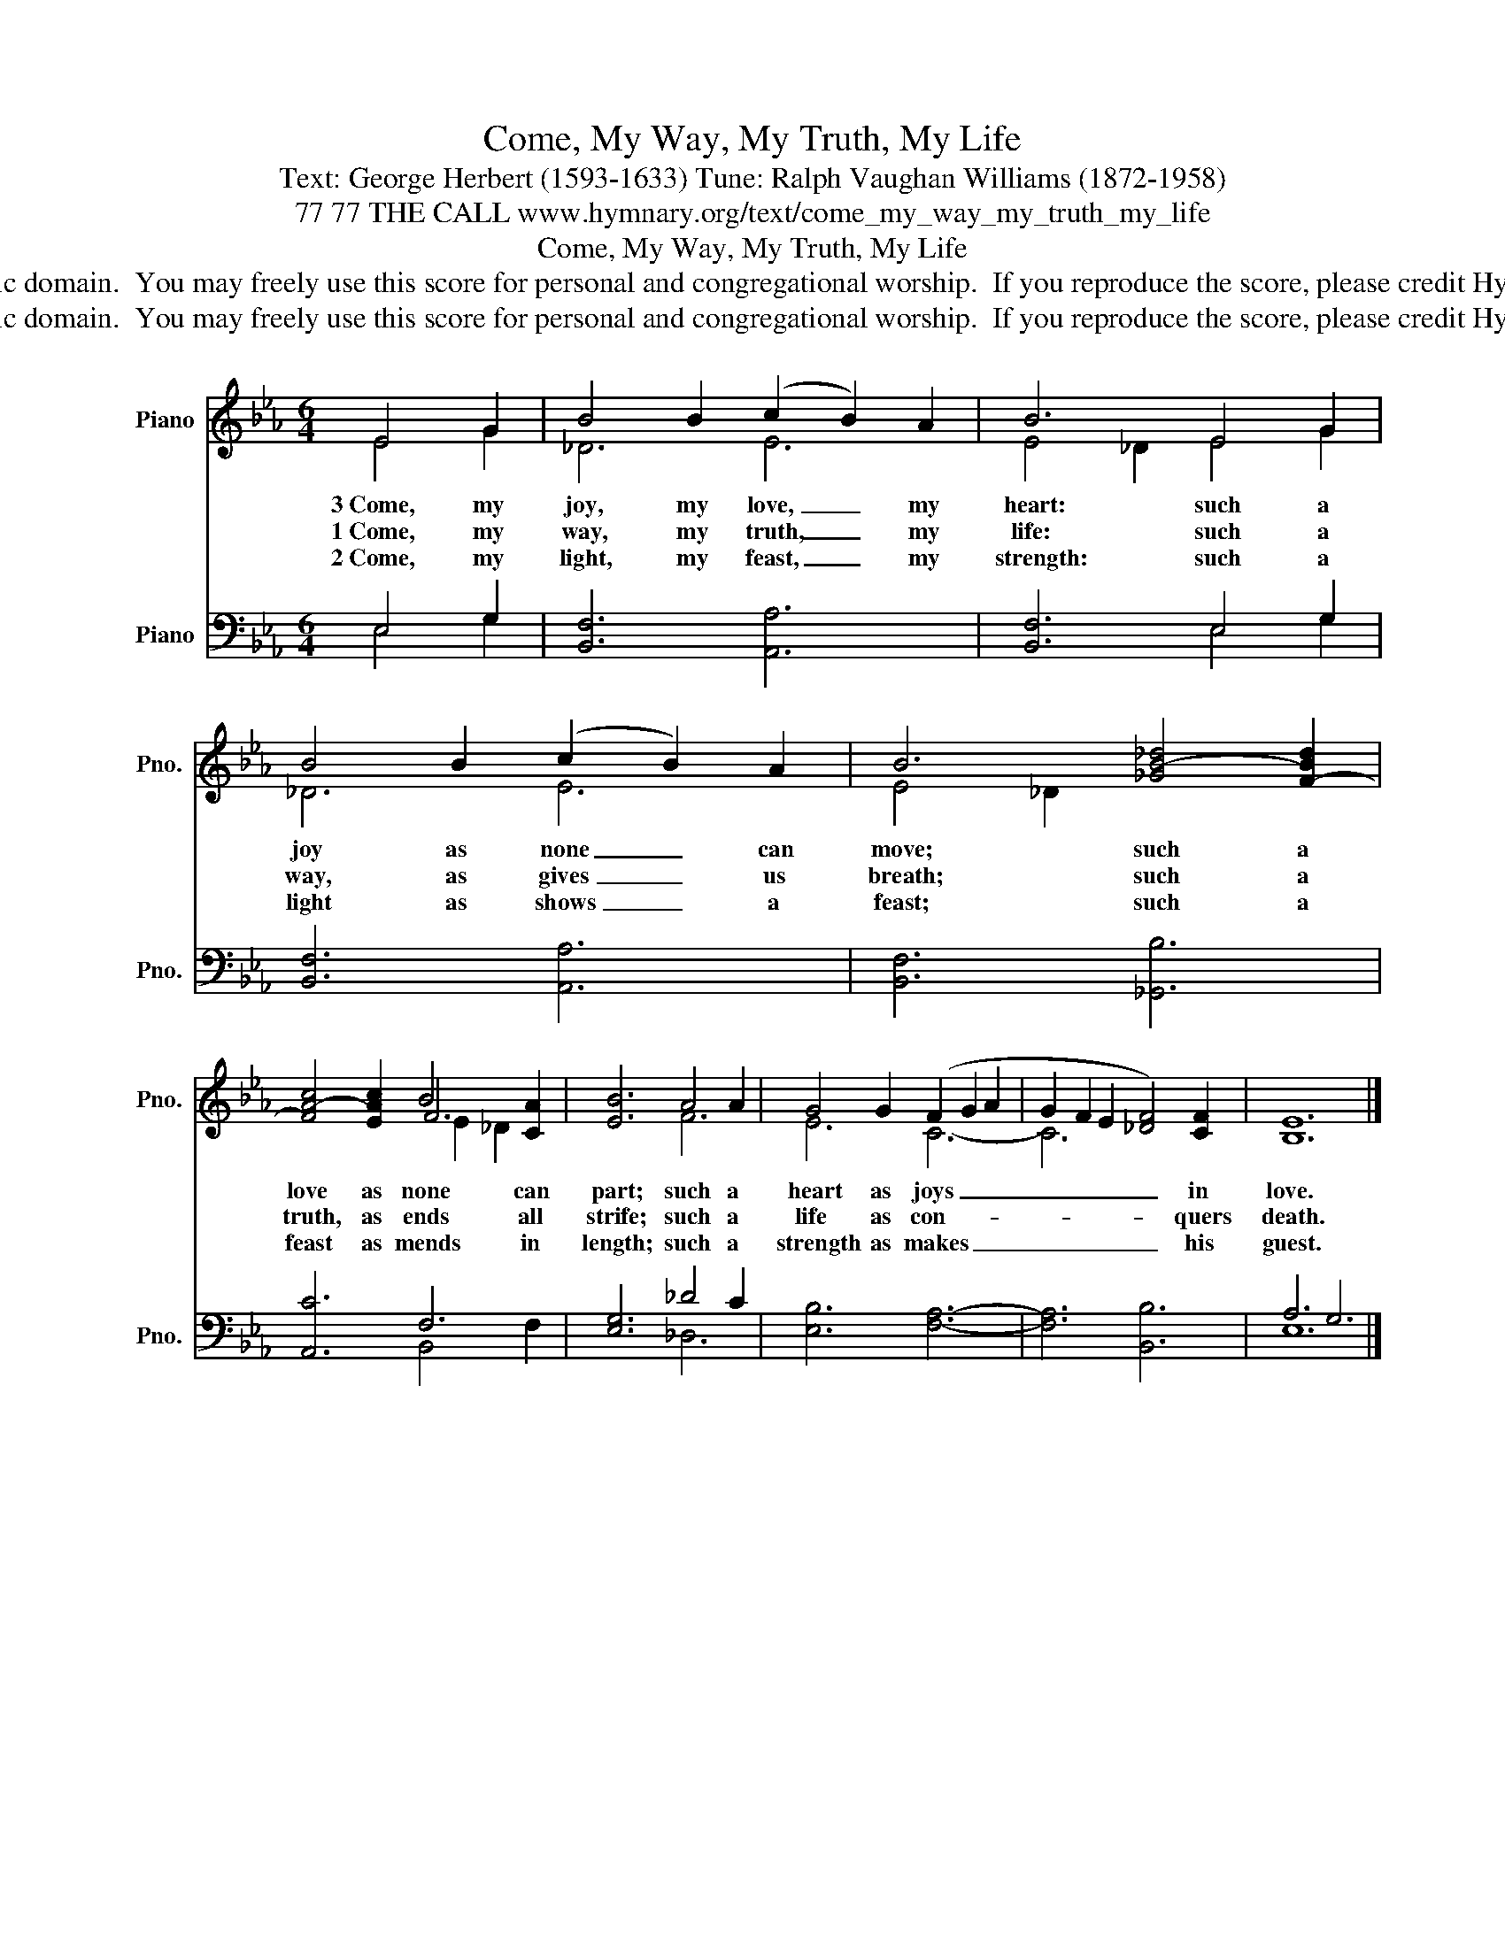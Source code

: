 X:1
T:Come, My Way, My Truth, My Life
T:Text: George Herbert (1593-1633) Tune: Ralph Vaughan Williams (1872-1958)
T:77 77 THE CALL www.hymnary.org/text/come_my_way_my_truth_my_life
T:Come, My Way, My Truth, My Life
T:This hymn is in the public domain.  You may freely use this score for personal and congregational worship.  If you reproduce the score, please credit Hymnary.org as the source. 
T:This hymn is in the public domain.  You may freely use this score for personal and congregational worship.  If you reproduce the score, please credit Hymnary.org as the source. 
Z:This hymn is in the public domain.  You may freely use this score for personal and congregational worship.  If you reproduce the score, please credit Hymnary.org as the source.
%%score ( 1 2 3 ) ( 4 5 )
L:1/8
M:6/4
K:Eb
V:1 treble nm="Piano" snm="Pno."
V:2 treble 
V:3 treble 
V:4 bass nm="Piano" snm="Pno."
V:5 bass 
V:1
 E4 G2 | B4 B2 (c2 B2) A2 | B6 E4 G2 | B4 B2 (c2 B2) A2 | B6 [_GB-_d]4 [F-Bd]2 | %5
w: 3~Come, my|joy, my love, _ my|heart: such a|joy as none _ can|move; such a|
w: 1~Come, my|way, my truth, _ my|life: such a|way, as gives _ us|breath; such a|
w: 2~Come, my|light, my feast, _ my|strength: such a|light as shows _ a|feast; such a|
 [FA-c]4 [EAc]2 B4 [CA]2 | [EB]6 A4 A2 | G4 G2 (F2 G2 A2 | G2 F2 E2 [_DF]4) [CF]2 | [B,E]12 |] %10
w: love as none can|part; such a|heart as joys _ _|_ _ _ _ in|love.|
w: truth, as ends all|strife; such a|life as con- * *|* * * * quers|death.|
w: feast as mends in|length; such a|strength as makes _ _|_ _ _ _ his|guest.|
V:2
 E4 G2 | _D6 E6 | E4 _D2 E4 G2 | _D6 E6 | E4 _D2 x6 | x6 F6 | x6 F6 | E6 C6- | C6 x6 | x12 |] %10
V:3
 x6 | x12 | x12 | x12 | x12 | x6 E2 _D2 x2 | x12 | x12 | x12 | x12 |] %10
V:4
 E,4 G,2 | [B,,F,]6 [A,,A,]6 | [B,,F,]6 E,4 G,2 | [B,,F,]6 [A,,A,]6 | [B,,F,]6 [_G,,B,]6 | %5
 [A,,C]6 F,6 | [E,G,]6 _D4 C2 | [E,B,]6 [F,A,]6- | [F,A,]6 [B,,B,]6 | A,6 G,6 |] %10
V:5
 E,4 G,2 | x12 | x6 E,4 G,2 | x12 | x12 | x6 B,,4 F,2 | x6 _D,6 | x12 | x12 | E,12 |] %10

